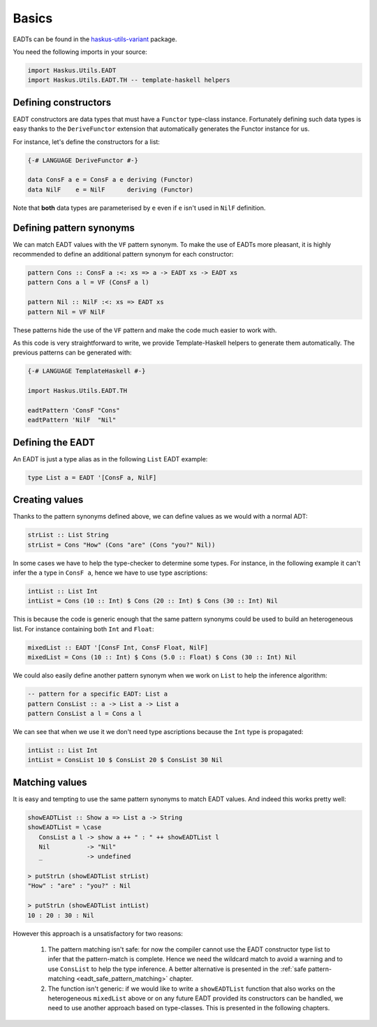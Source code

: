 .. _eadt_basics:

==============================================================================
Basics
==============================================================================

EADTs can be found in the `haskus-utils-variant
<https://hackage.haskell.org/package/haskus-utils-variant>`_ package.

You need the following imports in your source:

.. code::

   import Haskus.Utils.EADT
   import Haskus.Utils.EADT.TH -- template-haskell helpers


------------------------------------------------------------------------------
Defining constructors
------------------------------------------------------------------------------

EADT constructors are data types that must have a ``Functor`` type-class instance.
Fortunately defining such data types is easy thanks to the ``DeriveFunctor``
extension that automatically generates the Functor instance for us.

For instance, let's define the constructors for a list:

.. code::

   {-# LANGUAGE DeriveFunctor #-}

   data ConsF a e = ConsF a e deriving (Functor)
   data NilF    e = NilF      deriving (Functor)

Note that **both** data types are parameterised by ``e`` even if ``e`` isn't used
in ``NilF`` definition.

.. _eadt_pattern_synonyms:

------------------------------------------------------------------------------
Defining pattern synonyms
------------------------------------------------------------------------------

We can match EADT values with the ``VF`` pattern synonym. To make the use of
EADTs more pleasant, it is highly recommended to define an additional pattern
synonym for each constructor:

.. code::

   pattern Cons :: ConsF a :<: xs => a -> EADT xs -> EADT xs
   pattern Cons a l = VF (ConsF a l)

   pattern Nil :: NilF :<: xs => EADT xs
   pattern Nil = VF NilF

These patterns hide the use of the ``VF`` pattern and make the code much easier
to work with.

As this code is very straightforward to write, we provide Template-Haskell
helpers to generate them automatically. The previous patterns can be generated
with:

.. code::

   {-# LANGUAGE TemplateHaskell #-}

   import Haskus.Utils.EADT.TH

   eadtPattern 'ConsF "Cons"
   eadtPattern 'NilF  "Nil"


------------------------------------------------------------------------------
Defining the EADT
------------------------------------------------------------------------------

An EADT is just a type alias as in the following ``List`` EADT example:

.. code::

   type List a = EADT '[ConsF a, NilF]

------------------------------------------------------------------------------
Creating values
------------------------------------------------------------------------------

Thanks to the pattern synonyms defined above, we can define values as we would
with a normal ADT:

.. code::

   strList :: List String
   strList = Cons "How" (Cons "are" (Cons "you?" Nil))

In some cases we have to help the type-checker to determine some types. For
instance, in the following example it can't infer the ``a`` type in ``ConsF a``,
hence we have to use type ascriptions:

.. code::

   intList :: List Int
   intList = Cons (10 :: Int) $ Cons (20 :: Int) $ Cons (30 :: Int) Nil

This is because the code is generic enough that the same pattern synonyms could
be used to build an heterogeneous list. For instance containing both ``Int`` and
``Float``:

.. code::

   mixedList :: EADT '[ConsF Int, ConsF Float, NilF]
   mixedList = Cons (10 :: Int) $ Cons (5.0 :: Float) $ Cons (30 :: Int) Nil


We could also easily define another pattern synonym when we work on ``List`` to
help the inference algorithm:

.. code::

   -- pattern for a specific EADT: List a
   pattern ConsList :: a -> List a -> List a
   pattern ConsList a l = Cons a l

We can see that when we use it we don't need type ascriptions because the
``Int`` type is propagated:

.. code ::

   intList :: List Int
   intList = ConsList 10 $ ConsList 20 $ ConsList 30 Nil


------------------------------------------------------------------------------
Matching values
------------------------------------------------------------------------------

It is easy and tempting to use the same pattern synonyms to match EADT values.
And indeed this works pretty well:

.. code::

   showEADTList :: Show a => List a -> String
   showEADTList = \case
      ConsList a l -> show a ++ " : " ++ showEADTList l
      Nil          -> "Nil"
      _            -> undefined

   > putStrLn (showEADTList strList)
   "How" : "are" : "you?" : Nil

   > putStrLn (showEADTList intList)
   10 : 20 : 30 : Nil


However this approach is a unsatisfactory for two reasons:

   1.  The pattern matching isn't safe: for now the compiler cannot use the
       EADT constructor type list to infer that the pattern-match is
       complete. Hence we need the wildcard match to avoid a warning and to
       use ``ConsList`` to help the type inference. A better alternative is
       presented in the :ref:`safe pattern-matching
       <eadt_safe_pattern_matching>` chapter.

   2. The function isn't generic: if we would like to write a ``showEADTList``
      function that also works on the heterogeneous ``mixedList`` above or on
      any future EADT provided its constructors can be handled, we need to
      use another approach based on type-classes. This is presented in the
      following chapters. 
